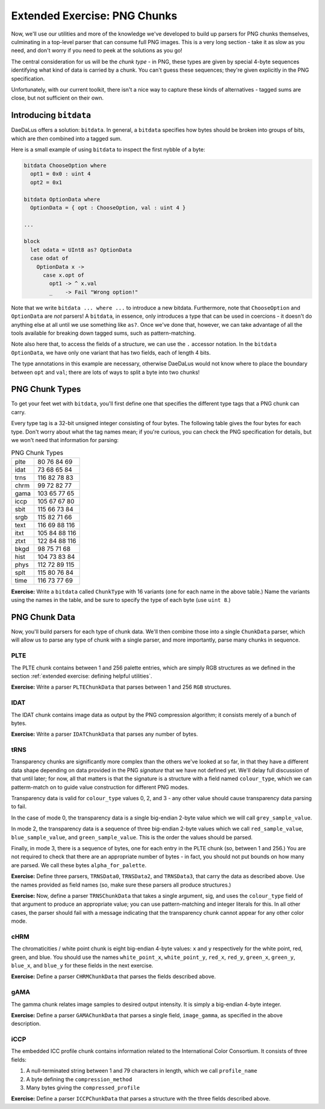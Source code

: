 Extended Exercise: PNG Chunks
=============================

Now, we'll use our utilities and more of the knowledge we've developed to build
up parsers for PNG chunks themselves, culminating in a top-level parser that
can consume full PNG images. This is a very long section - take it as slow as
you need, and don't worry if you need to peek at the solutions as you go!

The central consideration for us will be the *chunk type* - in PNG, these types
are given by special 4-byte sequences identifying what kind of data is carried
by a chunk. You can't guess these sequences; they're given explicitly in the
PNG specification.

Unfortunately, with our current toolkit, there isn't a nice way to capture
these kinds of alternatives - tagged sums are close, but not sufficient on
their own.

Introducing ``bitdata``
-----------------------

DaeDaLus offers a solution: ``bitdata``. In general, a ``bitdata`` specifies
how bytes should be broken into groups of bits, which are *then* combined into
a tagged sum.

Here is a small example of using ``bitdata`` to inspect the first nybble of a
byte:

.. code-block:: DaeDaLus

    bitdata ChooseOption where
      opt1 = 0x0 : uint 4
      opt2 = 0x1

    bitdata OptionData where
      OptionData = { opt : ChooseOption, val : uint 4 }

    ...

    block
      let odata = UInt8 as? OptionData
      case odat of
        OptionData x ->
          case x.opt of
            opt1 -> ^ x.val
            _    -> Fail "Wrong option!"

Note that we write ``bitdata ... where ...`` to introduce a new bitdata.
Furthermore, note that ``ChooseOption`` and ``OptionData`` are *not* parsers!
A ``bitdata``, in essence, only introduces a type that can be used in
coercions - it doesn't do anything else at all until we use something like
``as?``. Once we've done that, however, we can take advantage of all the tools
available for breaking down tagged sums, such as pattern-matching.

Note also here that, to access the fields of a structure, we can use the ``.``
accessor notation. In the ``bitdata OptionData``, we have only one variant that
has two fields, each of length 4 bits.

The type annotations in this example are necessary, otherwise DaeDaLus would
not know where to place the boundary between ``opt`` and ``val``; there are
lots of ways to split a byte into two chunks!

PNG Chunk Types
---------------

To get your feet wet with ``bitdata``, you'll first define one that specifies
the different type tags that a PNG chunk can carry.

Every type tag is a 32-bit unsigned integer consisting of four bytes. The following
table gives the four bytes for each type. Don't worry about what the tag names
mean; if you're curious, you can check the PNG specification for details, but
we won't need that information for parsing:

.. list-table:: PNG Chunk Types

    * - plte
      - 80 76 84 69
    * - idat
      - 73 68 65 84
    * - trns
      - 116 82 78 83
    * - chrm
      - 99 72 82 77
    * - gama
      - 103 65 77 65
    * - iccp
      - 105 67 67 80
    * - sbit
      - 115 66 73 84
    * - srgb
      - 115 82 71 66
    * - text
      - 116 69 88 116
    * - itxt
      - 105 84 88 116
    * - ztxt
      - 122 84 88 116
    * - bkgd
      - 98 75 71 68
    * - hist
      - 104 73 83 84
    * - phys
      - 112 72 89 115
    * - splt
      - 115 80 76 84
    * - time
      - 116 73 77 69

**Exercise:** Write a ``bitdata`` called ``ChunkType`` with 16 variants (one
for each name in the above table.) Name the variants using the names in the
table, and be sure to specify the type of each byte (use ``uint 8``.)

.. dropdown:: Solution
    :color: warning

    .. code-block:: DaeDaLus

        bitdata ChunkType where
          plte = {  80 : uint 8,  76 : uint 8,  84 : uint 8,  69 : uint 8 }
          idat = {  73 : uint 8,  68 : uint 8,  65 : uint 8,  84 : uint 8 }
          trns = { 116 : uint 8,  82 : uint 8,  78 : uint 8,  83 : uint 8 }
          chrm = {  99 : uint 8,  72 : uint 8,  82 : uint 8,  77 : uint 8 }
          gama = { 103 : uint 8,  65 : uint 8,  77 : uint 8,  65 : uint 8 }
          iccp = { 105 : uint 8,  67 : uint 8,  67 : uint 8,  80 : uint 8 }
          sbit = { 115 : uint 8,  66 : uint 8,  73 : uint 8,  84 : uint 8 }
          srgb = { 115 : uint 8,  82 : uint 8,  71 : uint 8,  66 : uint 8 }
          text = { 116 : uint 8,  69 : uint 8,  88 : uint 8, 116 : uint 8 }
          itxt = { 105 : uint 8,  84 : uint 8,  88 : uint 8, 116 : uint 8 }
          ztxt = { 122 : uint 8,  84 : uint 8,  88 : uint 8, 116 : uint 8 }
          bkgd = {  98 : uint 8,  75 : uint 8,  71 : uint 8,  68 : uint 8 }
          hist = { 104 : uint 8,  73 : uint 8,  83 : uint 8,  84 : uint 8 }
          phys = { 112 : uint 8,  72 : uint 8,  89 : uint 8, 115 : uint 8 }
          splt = { 115 : uint 8,  80 : uint 8,  76 : uint 8,  84 : uint 8 }
          time = { 116 : uint 8,  73 : uint 8,  77 : uint 8,  69 : uint 8 }

PNG Chunk Data
--------------

Now, you'll build parsers for each type of chunk data. We'll then combine those
into a single ``ChunkData`` parser, which will allow us to parse any type of
chunk with a single parser, and more importantly, parse many chunks in
sequence.

PLTE
^^^^

The PLTE chunk contains between 1 and 256 palette entries, which are simply RGB
structures as we defined in the section
:ref:`extended exercise: defining helpful utilities`.

**Exercise:** Write a parser ``PLTEChunkData`` that parses between 1 and 256
``RGB`` structures.

.. dropdown:: Solution
    :color: warning

    .. code-block:: DaeDaLus

        def PLTEChunkData = Many (1..256) RGB

IDAT
^^^^

The IDAT chunk contains image data as output by the PNG compression algorithm;
it consists merely of a bunch of bytes.

**Exercise:** Write a parser ``IDATChunkData`` that parses any number of bytes.

.. dropdown:: Solution
    :color: warning

    .. code-block:: DaeDaLus

        def IDATChunkData = Many UInt8

tRNS
^^^^

Transparency chunks are significantly more complex than the others we've looked
at so far, in that they have a different data shape depending on data provided
in the PNG *signature* that we have not defined yet. We'll delay full
discussion of that until later; for now, all that matters is that the signature
is a structure with a field named ``colour_type``, which we can patterm-match
on to guide value construction for different PNG modes.

Transparency data is valid for ``colour_type`` values 0, 2, and 3 - any other
value should cause transparency data parsing to fail.

In the case of mode 0, the transparency data is a single big-endian 2-byte
value which we will call ``grey_sample_value``.

In mode 2, the transparency data is a sequence of three big-endian 2-byte
values which we call ``red_sample_value``, ``blue_sample_value``, and
``green_sample_value``. This is the order the values should be parsed.

Finally, in mode 3, there is a sequence of bytes, one for each entry in the
PLTE chunk (so, between 1 and 256.) You are not required to check that there
are an appropriate number of bytes - in fact, you should not put bounds on how
many are parsed. We call these bytes ``alpha_for_palette``.

**Exercise:** Define three parsers, ``TRNSData0``, ``TRNSData2``, and
``TRNSData3``, that carry the data as described above. Use the names provided
as field names (so, make sure these parsers all produce structures.)

.. dropdown:: Solution
    :color: warning

    def TRNSData0 =
      block
        grey_sample_value = BEUInt16

    def TRNSData2 =
      block
        red_sample_value   = BEUInt16
        blue_sample_value  = BEUInt16
        green_sample_value = BEUInt16

    def TRNSData3 =
      block
        alpha_for_palette = Many UInt8

**Exercise:** Now, define a parser ``TRNSChunkData`` that takes a single
argument, sig, and uses the ``colour_type`` field of that argument to produce
an appropriate value; you can use pattern-matching and integer literals for
this. In all other cases, the parser should fail with a message indicating that
the transparency chunk cannot appear for any other color mode.

.. dropdown:: Hint
    :color: info

    Remember that you can return values of a tagged sum using the special
    'barbed wire' brackets, ``{| tag = ... |}``.

.. dropdown:: Solution
    :color: warning

    .. code-block:: DaeDaLus

        def TRNSChunkData sig =
          case sig.colour_type of
            0 -> {| trns_colour_type_0 = TRNSData0 |}
            2 -> {| trns_colour_type_2 = TRNSData2 |}
            3 -> {| trns_colour_type_3 = TRNSData3 |}
            _ -> Fail "tRNS chunk shall not appear for other colour types"

cHRM
^^^^

The chromaticities / white point chunk is eight big-endian 4-byte values:
``x`` and ``y`` respectively for the white point, red, green, and blue.
You should use the names ``white_point_x``, ``white_point_y``, ``red_x``,
``red_y``, ``green_x``, ``green_y``, ``blue_x``, and ``blue_y`` for these
fields in the next exercise.

**Exercise:** Define a parser ``CHRMChunkData`` that parses the fields
described above.

.. dropdown:: Solution
    :color: warning

    .. code-block:: DaeDaLus

        def CHRMChunkData sig =
          block
            white_point_x = BEUInt32
            white_point_y = BEUInt32
            red_x         = BEUInt32
            red_y         = BEUInt32
            green_x       = BEUInt32
            green_y       = BEUInt32
            blue_x        = BEUInt32
            blue_y        = BEUInt32

gAMA
^^^^

The gamma chunk relates image samples to desired output intensity. It is simply
a big-endian 4-byte integer.

**Exercise:** Define a parser ``GAMAChunkData`` that parses a single field,
``image_gamma``, as specified in the above description.

.. dropdown:: Solution
    :color: warning

    .. code-block:: DaeDaLus

      def GAMAChunkData =
        block
          image_gamma = BEUInt32

iCCP
^^^^

The embedded ICC profile chunk contains information related to the
International Color Consortium. It consists of three fields:

1. A null-terminated string between 1 and 79 characters in length, which we
   call ``profile_name``
2. A byte defining the ``compression_method``
3. Many bytes giving the ``compressed_profile``

**Exercise:** Define a parser ``ICCPChunkData`` that parses a structure with
the three fields described above.

.. dropdown:: Hint
    :color: info

    Remember the null-terminated string parser we built previously!

.. dropdown:: Solution
    :color: warning

    .. code-block:: DaeDaLus

        def ICCPChunkData =
          block
            profile_name       = NTString (just 1) (just 79)
            compression_method = UInt8
            compressed_profile = Many UInt8


